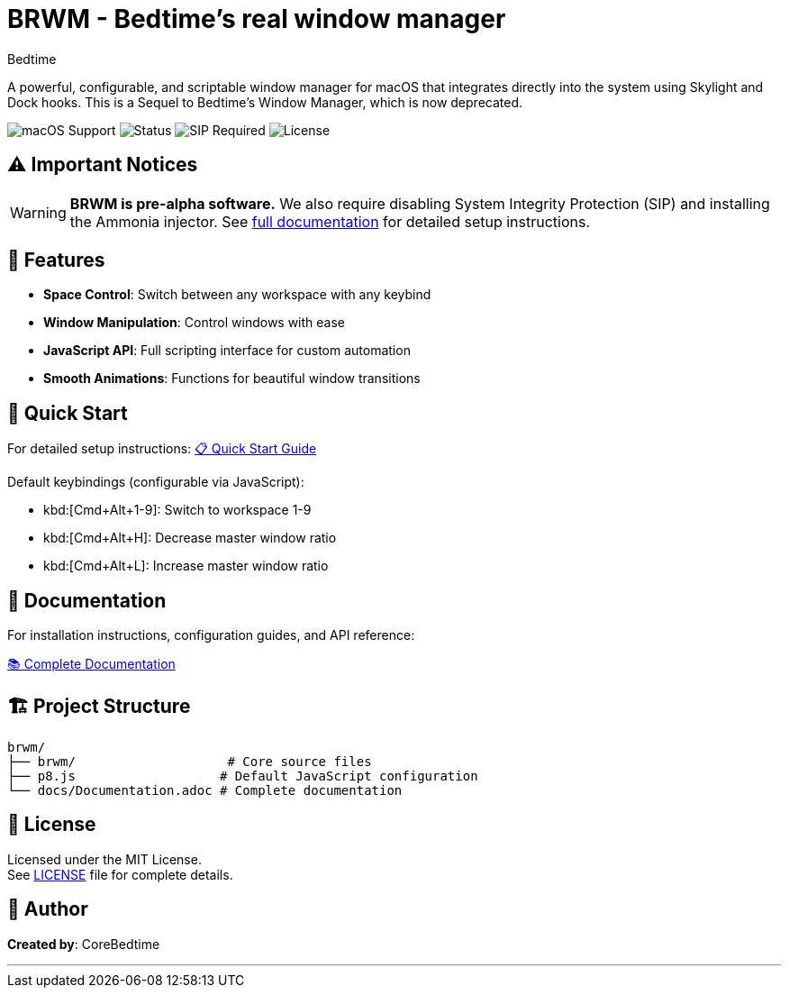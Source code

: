 = BRWM - Bedtime's *real* window manager
:author: Bedtime
:version: 0.1.0-pre-alpha

[.lead]
A powerful, configurable, and scriptable window manager for macOS that integrates directly into the system using Skylight and Dock hooks. This is a Sequel to Bedtime's Window Manager, which is now deprecated.

image:https://img.shields.io/badge/macOS-Ventura%2B-blue[macOS Support]
image:https://img.shields.io/badge/Status-Pre--Alpha-red[Status]
image:https://img.shields.io/badge/SIP-Disabled%20Required-red[SIP Required]
image:https://img.shields.io/badge/License-MIT-green[License]

== ⚠️ Important Notices

[WARNING]
====
**BRWM is pre-alpha software.** We also require disabling System Integrity Protection (SIP) and installing the Ammonia injector. See link:docs/Documentation.adoc[full documentation] for detailed setup instructions.
====

== 🚀 Features

* **Space Control**: Switch between any workspace with any keybind
* **Window Manipulation**: Control windows with ease
* **JavaScript API**: Full scripting interface for custom automation
* **Smooth Animations**: Functions for beautiful window transitions

== 🎯 Quick Start

For detailed setup instructions: link:docs/QuickStart.adoc[📋 Quick Start Guide]

Default keybindings (configurable via JavaScript):

* kbd:[Cmd+Alt+1-9]: Switch to workspace 1-9
* kbd:[Cmd+Alt+H]: Decrease master window ratio
* kbd:[Cmd+Alt+L]: Increase master window ratio

== 📖 Documentation

For installation instructions, configuration guides, and API reference:

link:docs/Documentation.adoc[📚 Complete Documentation]

== 🏗️ Project Structure

[source]
----
brwm/
├── brwm/                    # Core source files
├── p8.js                   # Default JavaScript configuration
└── docs/Documentation.adoc # Complete documentation
----

== 📝 License

Licensed under the MIT License. +
See link:LICENSE[LICENSE] file for complete details.

== 👤 Author

**Created by**: CoreBedtime +

---
